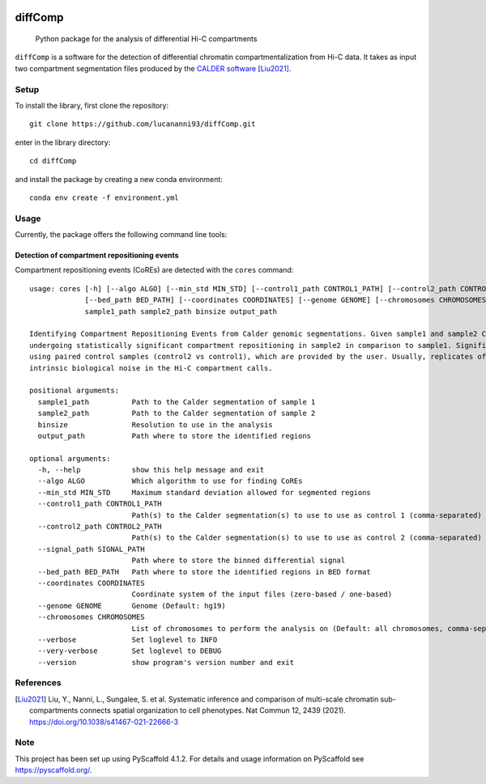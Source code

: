 .. These are examples of badges you might want to add to your README:
   please update the URLs accordingly

    .. image:: https://api.cirrus-ci.com/github/<USER>/diffComp.svg?branch=main
        :alt: Built Status
        :target: https://cirrus-ci.com/github/<USER>/diffComp
    .. image:: https://img.shields.io/coveralls/github/<USER>/diffComp/main.svg
        :alt: Coveralls
        :target: https://coveralls.io/r/<USER>/diffComp
    .. image:: https://img.shields.io/conda/vn/conda-forge/diffComp.svg
        :alt: Conda-Forge
        :target: https://anaconda.org/conda-forge/diffComp
    .. image:: https://pepy.tech/badge/diffComp/month
        :alt: Monthly Downloads
        :target: https://pepy.tech/project/diffComp


.. image:: https://readthedocs.org/projects/diffComp/badge/?version=latest
        :alt: ReadTheDocs
        :target: https://diffComp.readthedocs.io/en/stable/

.. image:: https://img.shields.io/pypi/v/diffComp.svg
        :alt: PyPI-Server
        :target: https://pypi.org/project/diffComp/


========
diffComp
========


    Python package for the analysis of differential Hi-C compartments


``diffComp`` is a software for the detection of differential chromatin compartmentalization from Hi-C data. It takes as input two compartment segmentation files produced by the `CALDER software <https://github.com/CSOgroup/CALDER>`_ [Liu2021]_.


Setup
=====

To install the library, first clone the repository::

    git clone https://github.com/lucananni93/diffComp.git

enter in the library directory::

    cd diffComp

and install the package by creating a new conda environment::

    conda env create -f environment.yml

Usage
=====

Currently, the package offers the following command line tools:

Detection of compartment repositioning events
---------------------------------------------
Compartment repositioning events (CoREs) are detected with the ``cores`` command::

    usage: cores [-h] [--algo ALGO] [--min_std MIN_STD] [--control1_path CONTROL1_PATH] [--control2_path CONTROL2_PATH] [--signal_path SIGNAL_PATH]
                 [--bed_path BED_PATH] [--coordinates COORDINATES] [--genome GENOME] [--chromosomes CHROMOSOMES] [--verbose] [--very-verbose] [--version]
                 sample1_path sample2_path binsize output_path

    Identifying Compartment Repositioning Events from Calder genomic segmentations. Given sample1 and sample2 Calder segmentations, it identifies regions
    undergoing statistically significant compartment repositioning in sample2 in comparison to sample1. Significance of the repositioning is determined
    using paired control samples (control2 vs control1), which are provided by the user. Usually, replicates of the same experiments are used to model the
    intrinsic biological noise in the Hi-C compartment calls.

    positional arguments:
      sample1_path          Path to the Calder segmentation of sample 1
      sample2_path          Path to the Calder segmentation of sample 2
      binsize               Resolution to use in the analysis
      output_path           Path where to store the identified regions

    optional arguments:
      -h, --help            show this help message and exit
      --algo ALGO           Which algorithm to use for finding CoREs
      --min_std MIN_STD     Maximum standard deviation allowed for segmented regions
      --control1_path CONTROL1_PATH
                            Path(s) to the Calder segmentation(s) to use to use as control 1 (comma-separated)
      --control2_path CONTROL2_PATH
                            Path(s) to the Calder segmentation(s) to use to use as control 2 (comma-separated)
      --signal_path SIGNAL_PATH
                            Path where to store the binned differential signal
      --bed_path BED_PATH   Path where to store the identified regions in BED format
      --coordinates COORDINATES
                            Coordinate system of the input files (zero-based / one-based)
      --genome GENOME       Genome (Default: hg19)
      --chromosomes CHROMOSOMES
                            List of chromosomes to perform the analysis on (Default: all chromosomes, comma-separated)
      --verbose             Set loglevel to INFO
      --very-verbose        Set loglevel to DEBUG
      --version             show program's version number and exit


References
==========

.. [Liu2021] Liu, Y., Nanni, L., Sungalee, S. et al. Systematic inference and comparison of multi-scale chromatin sub-compartments connects spatial organization to cell phenotypes. Nat Commun 12, 2439 (2021). https://doi.org/10.1038/s41467-021-22666-3


Note
====

.. image:: https://img.shields.io/badge/-PyScaffold-005CA0?logo=pyscaffold
    :alt: Project generated with PyScaffold
    :target: https://pyscaffold.org/

This project has been set up using PyScaffold 4.1.2. For details and usage
information on PyScaffold see https://pyscaffold.org/.
